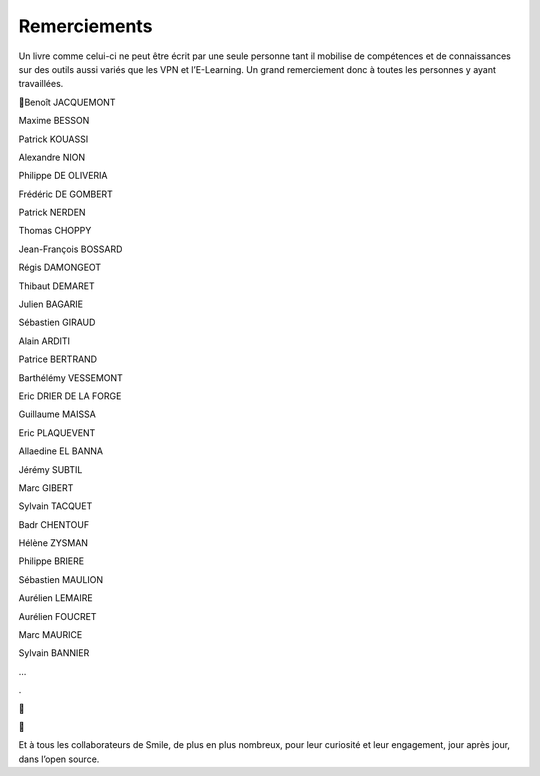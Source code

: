 Remerciements
=============

Un livre comme celui-ci ne peut être écrit par une seule personne tant il mobilise de compétences et de connaissances sur des outils aussi variés que les VPN et l’E-Learning. Un grand remerciement donc à toutes les personnes y ayant travaillées.



Benoît JACQUEMONT

Maxime BESSON

Patrick KOUASSI

Alexandre NION

Philippe DE OLIVERIA

Frédéric DE GOMBERT

Patrick NERDEN

Thomas CHOPPY

Jean-François BOSSARD

Régis DAMONGEOT

Thibaut DEMARET

Julien BAGARIE

Sébastien GIRAUD

Alain ARDITI

Patrice BERTRAND

Barthélémy VESSEMONT

Eric DRIER DE LA FORGE

Guillaume MAISSA

Eric PLAQUEVENT

Allaedine EL BANNA

Jérémy SUBTIL

Marc GIBERT

Sylvain TACQUET

Badr CHENTOUF

Hélène ZYSMAN

Philippe BRIERE

Sébastien MAULION

Aurélien LEMAIRE

Aurélien FOUCRET

Marc MAURICE

Sylvain BANNIER

…

.





Et à tous les collaborateurs de Smile, de plus en plus nombreux, pour leur curiosité et leur engagement, jour après jour, dans l’open source.

